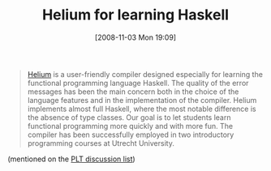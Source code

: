 #+POSTID: 1143
#+DATE: [2008-11-03 Mon 19:09]
#+OPTIONS: toc:nil num:nil todo:nil pri:nil tags:nil ^:nil TeX:nil
#+CATEGORY: Link
#+TAGS: Functional, Haskell, Learning, Programming, Teaching
#+TITLE: Helium for learning Haskell

#+BEGIN_QUOTE
  [[http://portal.acm.org/citation.cfm?id=871902][Helium]] is a user-friendly compiler designed especially for learning the functional programming language Haskell. The quality of the error messages has been the main concern both in the choice of the language features and in the implementation of the compiler. Helium implements almost full Haskell, where the most notable difference is the absence of type classes. Our goal is to let students learn functional programming more quickly and with more fun. The compiler has been successfully employed in two introductory programming courses at Utrecht University.
#+END_QUOTE



(mentioned on the [[http://list.cs.brown.edu/pipermail/plt-scheme/2008-November/028240.html][PLT discussion list]])



